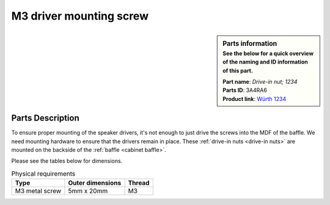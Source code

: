 M3 driver mounting screw
************************

.. sidebar:: Parts information
  :subtitle: See the below for a quick overview of the naming and ID information of this part.

  | **Part name**: *Drive-in nut; 1234*
  | **Parts ID**: 3A4RA6
  | **Product link**: `Würth 1234 <https://eshop.wuerth-industrie.com/Drive-in-nut-NUT-DRIVIN-A2K-H5X12-M3/03763%20%205.sku/en/US/EUR/>`_

Parts Description
-----------------
To ensure proper mounting of the speaker drivers, it's not enough to just drive the screws into the MDF of the baffle. We need mounting hardware to ensure that the drivers remain in place. These :ref:`drive-in nuts <drive-in nuts>` are mounted on the backside of the :ref:`baffle <cabinet baffle>`.

Please see the tables below for dimensions.


.. table:: Physical requirements

  +----------------+------------------+-----------+
  | Type           | Outer dimensions | Thread    |
  +================+==================+===========+
  | M3 metal screw | 5mm x 20mm       | M3        |
  +----------------+------------------+-----------+

